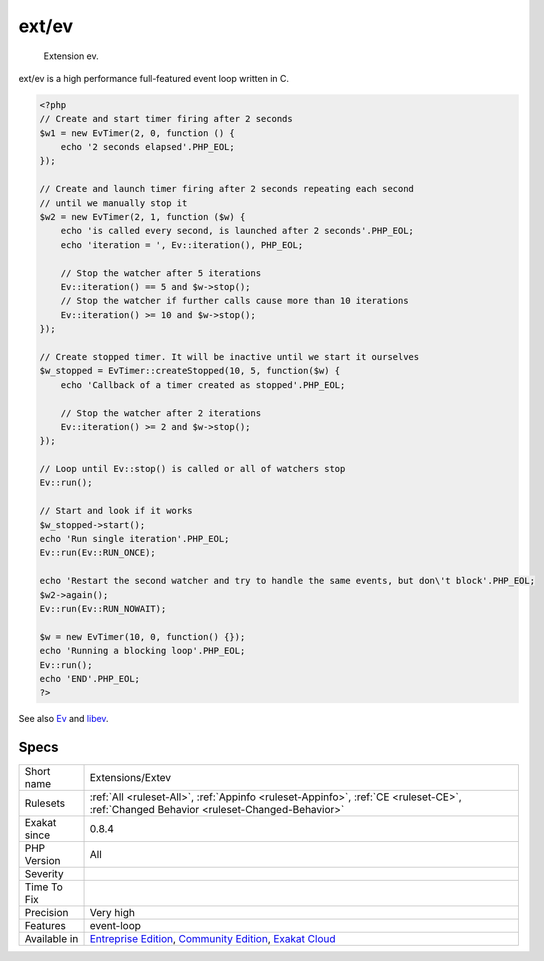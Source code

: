 .. _extensions-extev:

.. _ext-ev:

ext/ev
++++++

  Extension ev.

ext/ev is a high performance full-featured event loop written in C.

.. code-block:: php
   
   <?php
   // Create and start timer firing after 2 seconds
   $w1 = new EvTimer(2, 0, function () {
       echo '2 seconds elapsed'.PHP_EOL;
   });
   
   // Create and launch timer firing after 2 seconds repeating each second
   // until we manually stop it
   $w2 = new EvTimer(2, 1, function ($w) {
       echo 'is called every second, is launched after 2 seconds'.PHP_EOL;
       echo 'iteration = ', Ev::iteration(), PHP_EOL;
   
       // Stop the watcher after 5 iterations
       Ev::iteration() == 5 and $w->stop();
       // Stop the watcher if further calls cause more than 10 iterations
       Ev::iteration() >= 10 and $w->stop();
   });
   
   // Create stopped timer. It will be inactive until we start it ourselves
   $w_stopped = EvTimer::createStopped(10, 5, function($w) {
       echo 'Callback of a timer created as stopped'.PHP_EOL;
   
       // Stop the watcher after 2 iterations
       Ev::iteration() >= 2 and $w->stop();
   });
   
   // Loop until Ev::stop() is called or all of watchers stop
   Ev::run();
   
   // Start and look if it works
   $w_stopped->start();
   echo 'Run single iteration'.PHP_EOL;
   Ev::run(Ev::RUN_ONCE);
   
   echo 'Restart the second watcher and try to handle the same events, but don\'t block'.PHP_EOL;
   $w2->again();
   Ev::run(Ev::RUN_NOWAIT);
   
   $w = new EvTimer(10, 0, function() {});
   echo 'Running a blocking loop'.PHP_EOL;
   Ev::run();
   echo 'END'.PHP_EOL;
   ?>

See also `Ev <https://www.php.net/manual/en/book.ev.php>`_ and `libev <http://software.schmorp.de/pkg/libev.html>`_.


Specs
_____

+--------------+-----------------------------------------------------------------------------------------------------------------------------------------------------------------------------------------+
| Short name   | Extensions/Extev                                                                                                                                                                        |
+--------------+-----------------------------------------------------------------------------------------------------------------------------------------------------------------------------------------+
| Rulesets     | :ref:`All <ruleset-All>`, :ref:`Appinfo <ruleset-Appinfo>`, :ref:`CE <ruleset-CE>`, :ref:`Changed Behavior <ruleset-Changed-Behavior>`                                                  |
+--------------+-----------------------------------------------------------------------------------------------------------------------------------------------------------------------------------------+
| Exakat since | 0.8.4                                                                                                                                                                                   |
+--------------+-----------------------------------------------------------------------------------------------------------------------------------------------------------------------------------------+
| PHP Version  | All                                                                                                                                                                                     |
+--------------+-----------------------------------------------------------------------------------------------------------------------------------------------------------------------------------------+
| Severity     |                                                                                                                                                                                         |
+--------------+-----------------------------------------------------------------------------------------------------------------------------------------------------------------------------------------+
| Time To Fix  |                                                                                                                                                                                         |
+--------------+-----------------------------------------------------------------------------------------------------------------------------------------------------------------------------------------+
| Precision    | Very high                                                                                                                                                                               |
+--------------+-----------------------------------------------------------------------------------------------------------------------------------------------------------------------------------------+
| Features     | event-loop                                                                                                                                                                              |
+--------------+-----------------------------------------------------------------------------------------------------------------------------------------------------------------------------------------+
| Available in | `Entreprise Edition <https://www.exakat.io/entreprise-edition>`_, `Community Edition <https://www.exakat.io/community-edition>`_, `Exakat Cloud <https://www.exakat.io/exakat-cloud/>`_ |
+--------------+-----------------------------------------------------------------------------------------------------------------------------------------------------------------------------------------+


